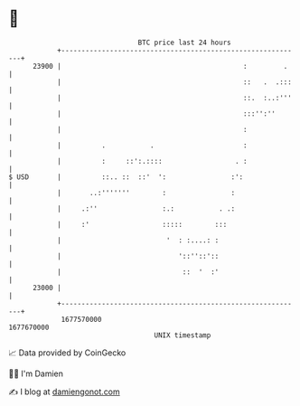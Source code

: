 * 👋

#+begin_example
                                   BTC price last 24 hours                    
               +------------------------------------------------------------+ 
         23900 |                                             :         .    | 
               |                                             ::   .  .:::   | 
               |                                             ::.  :..:'''   | 
               |                                             :::'':''       | 
               |                                             :              | 
               |          .           .                      :              | 
               |          :     ::':.::::                  . :              | 
   $ USD       |          ::.. ::  ::'  ':                :':               | 
               |       ..:'''''''        :                :                 | 
               |     .:''                :.:           . .:                 | 
               |     :'                  :::::        :::                   | 
               |                          '  : :....: :                     | 
               |                             '::''::'::                     | 
               |                              ::  '  :'                     | 
         23000 |                                                            | 
               +------------------------------------------------------------+ 
                1677570000                                        1677670000  
                                       UNIX timestamp                         
#+end_example
📈 Data provided by CoinGecko

🧑‍💻 I'm Damien

✍️ I blog at [[https://www.damiengonot.com][damiengonot.com]]
